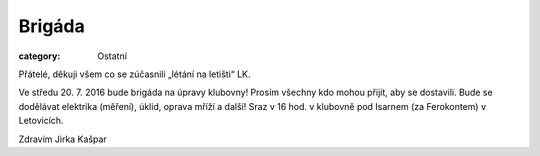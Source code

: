 Brigáda
#######

:category: Ostatní

Přátelé, děkuji všem co se zúčasnili „létání na letišti“ LK.

Ve středu 20. 7. 2016 bude brigáda na úpravy klubovny! Prosím všechny kdo
mohou přijít, aby se dostavili. Bude se dodělávat elektrika (měření), úklid,
oprava mříží a další! Sraz v 16 hod. v klubovně pod Isarnem (za Ferokontem) v
Letovicích.

Zdravím Jirka Kašpar
